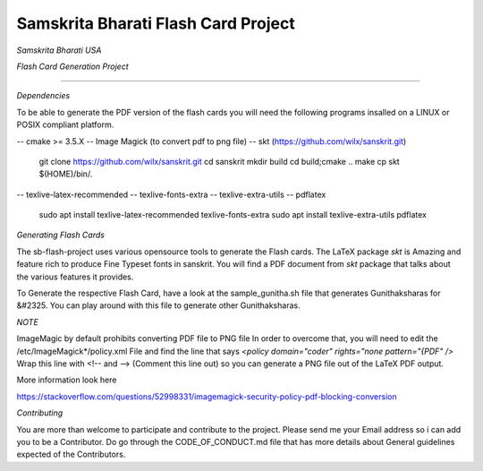 ====================================
Samskrita Bharati Flash Card Project
====================================

*Samskrita Bharati USA*


.. image:: https://www.samskritabharatiusa.org/images/san.png
    :target: https://www.samsrkitabharatiusa.org

*Flash Card Generation Project*

.. image:: https://img.shields.io/badge/License-MIT-yellow.svg
    :target: https://opensource.org/licenses/MIT
    


.. image:: https://github.com/j-raghavan/sb-flash-card/workflows/sb-master-branch/badge.svg
    :target: https://github.com/actions/upload-release-asset

---------------------------------------------------------------

*Dependencies*

To be able to generate the PDF version of the flash cards
you will need the following programs insalled on a LINUX
or POSIX compliant platform.

-- cmake >= 3.5.X
-- Image Magick (to convert pdf to png file)
-- skt  (https://github.com/wilx/sanskrit.git)
   git clone https://github.com/wilx/sanskrit.git
   cd sanskrit
   mkdir build
   cd build;cmake ..
   make
   cp skt $(HOME)/bin/.

-- texlive-latex-recommended
-- texlive-fonts-extra
-- texlive-extra-utils
-- pdflatex
   sudo apt install texlive-latex-recommended texlive-fonts-extra
   sudo apt install texlive-extra-utils pdflatex


*Generating Flash Cards*

The sb-flash-project uses various opensource tools to generate
the Flash cards. The LaTeX package *skt* is Amazing and feature
rich to produce Fine Typeset fonts in sanskrit. You will find 
a PDF document from *skt* package that talks about the various
features it provides. 

To Generate the respective Flash Card, have a look at the 
sample_gunitha.sh file that generates Gunithaksharas for &#2325. 
You can play around with this file to generate other Gunithaksharas.

*NOTE*

ImageMagic by default prohibits converting PDF file to PNG file
In order to overcome that, you will need to edit the 
/etc/ImageMagick*/policy.xml  File and find the line that says
*<policy domain="coder" rights="none pattern="{PDF" />*
Wrap this line with <!--  and --> (Comment this line out) so you can
generate a PNG file out of the LaTeX PDF output.

More information look here 

https://stackoverflow.com/questions/52998331/imagemagick-security-policy-pdf-blocking-conversion

*Contributing*

You are more than welcome to participate and contribute to the
project. Please send me your Email address so i can add you to 
be a Contributor. Do go through the CODE_OF_CONDUCT.md file that
has more details about General guidelines expected of the Contributors.
